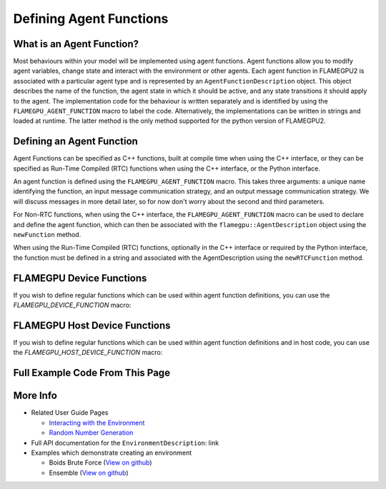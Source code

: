 .. _Defining Agent Function:

Defining Agent Functions
========================

What is an Agent Function?
--------------------------

Most behaviours within your model will be implemented using agent functions. Agent functions allow you to modify agent variables, change state
and interact with the environment or other agents. Each agent function in FLAMEGPU2 is associated with a particular agent type and is represented
by an ``AgentFunctionDescription`` object. This object describes the name of the function, the agent state in which it should be active, and any
state transitions it should apply to the agent. The implementation code for the behaviour is written separately and is identified by using the
``FLAMEGPU_AGENT_FUNCTION`` macro to label the code. Alternatively, the implementations can be written in strings and loaded at runtime. The latter
method is the only method supported for the python version of FLAMEGPU2.

Defining an Agent Function
--------------------------

Agent Functions can be specified as C++ functions, built at compile time when using the C++ interface, or they can be specified as Run-Time Compiled (RTC) functions when using the C++ interface, or the Python interface.

An agent function is defined using the ``FLAMEGPU_AGENT_FUNCTION`` macro. 
This takes three arguments: a unique name identifying the function, an input message communication strategy, and an output message communication strategy.
We will discuss messages in more detail later, so for now don't worry about the second and third parameters.

For Non-RTC functions, when using the C++ interface, the ``FLAMEGPU_AGENT_FUNCTION`` macro can be used to declare and define the agent function, which can then be associated with the ``flamegpu::AgentDescription`` object using the ``newFunction`` method.


.. tabs::

  .. code-tab:: cuda CUDA C++
     
    // Define an agent function called agent_fn1 - specified ahead of main function
    FLAMEGPU_AGENT_FUNCTION(agent_fn1, flamegpu::MessageNone, flamegpu::MessageNone) {
        // Behaviour goes here
    }

    int main() {
        // ...

        // Attach a function called agent_fn1, defined by the symbol agent_fn1 to the AgentDescription object agent.
        flamegpu::AgentFunctionDescription& agent_fn1_description = agent.newFunction("agent_fn1", agent_fn1);

        // ...
    }

When using the Run-Time Compiled (RTC) functions, optionally in the C++ interface or required by the Python interface, the function must be defined in a string and associated with the AgentDescription using the ``newRTCFunction`` method.

.. cpp syntax highlighting due to issues with the cuda highlighter and raw strings.
.. tabs::

  .. code-tab:: cpp CUDA C++

    const char* agent_fn1_source = R"###(
    // Define an agent function called agent_fn1 - specified ahead of main function
    FLAMEGPU_AGENT_FUNCTION(agent_fn1, flamegpu::MessageNone, flamegpu::MessageNone) {
        // Behaviour goes here
    }
    )###";

    int main() {
        // ...

        // Attach a function called agent_fn1, defined in the string variable agent_fn1_source to the AgentDescription object agent.
        flamegpu::AgentFunctionDescription& agent_fn1_description = agent.newRTCFunction("agent_fn1", agent_fn1_source);

        // ...
    }

  .. code-tab:: python

    # Define an agent function called agent_fn1
    agent_fn1_source = r"""
    FLAMEGPU_AGENT_FUNCTION(agent_fn1, MessageNone, MessageNone) {
        # Behaviour goes here
    }
    """

    # ...

    # Attach a function called agent_fn1 to an agent represented by the AgentDescription agent 
    # The AgentFunctionDescription is stored in the agent_fn1_description variable
    agent_fn1_description = agent.newRTCFunction("agent_fn1", agent_fn1_source);

    # ...

FLAMEGPU Device Functions
-------------------------

If you wish to define regular functions which can be used within agent function definitions, you can use the `FLAMEGPU_DEVICE_FUNCTION` macro:

.. tabs::

  .. code-tab:: cuda CUDA C++

    // Define a function for adding two integers which can be called inside agent functions.
    FLAMEGPU_DEVICE_FUNCTION int add(int a, int b) {
      return a + b;
    }

FLAMEGPU Host Device Functions
------------------------------

If you wish to define regular functions which can be used within agent function definitions and in host code, you can use the `FLAMEGPU_HOST_DEVICE_FUNCTION` macro:

.. tabs::

  .. code-tab:: cuda CUDA C++

    // Define a function for subtracting two integers which can be called inside agent functions, or in host code
    FLAMEGPU_HOST_DEVICE_FUNCTION int subtract(int a, int b) {
      return a - b;
    }

Full Example Code From This Page
--------------------------------

.. cpp syntax highlighting due to issues with the cuda highlighter and raw strings.
.. tabs::

  .. code-tab:: cpp CUDA C++

    // Define a function for adding two integers which can be called inside agent functions.
    FLAMEGPU_DEVICE_FUNCTION int add(int a, int b) {
      return a + b;
    }

    // Define an agent function called agent_fn1 - specified ahead of main function
    FLAMEGPU_AGENT_FUNCTION(agent_fn1, flamegpu::MessageNone, flamegpu::MessageNone) {
        // Behaviour goes here
    }

    // Define an agent function called agent_fn1 which will be compiled at runtime
    const char* agent_fn1_source = R"###(
    FLAMEGPU_AGENT_FUNCTION(agent_fn1, flamegpu::MessageNone, flamegpu::MessageNone) {
        // Behaviour goes here
    }
    )###";

    // Somewhere inside main() {

    // Attach a function called agent_fn1 to an agent called agent
    // The AgentFunctionDescription is stored in the agent_fn1_description variable
    flamegpu::AgentFunctionDescription& agent_fn1_description = agent.newFunction("agent_fn1", agent_fn1_source);

    // Attach a runtime-compiled function called agent_fn1 to an agent called agent
    // The AgentFunctionDescription is stored in the agent_fn1_description variable
    flamegpu::AgentFunctionDescription& agent_fn1_description = agent.newRTCFunction("agent_fn1", agent_fn1_source);

  .. code-tab:: python
    
    # Define an agent function called agent_fn1
    agent_fn1_source = r"""
    FLAMEGPU_AGENT_FUNCTION(agent_fn1, MessageNone, MessageNone) {
        # Behaviour goes here
    }
    """

    # Attach a function called agent_fn1 to an agent called agent
    # The AgentFunctionDescription is stored in the agent_fn1_description variable
    agent_fn1_description = agent.newRTCFunction("agent_fn1", agent_fn1_source);


More Info 
---------
* Related User Guide Pages

  * `Interacting with the Environment <../3-behaviour-definition/3-interacting-with-environment.html>`_
  * `Random Number Generation <../8-advanced-sim-management/2-rng-seeds.html>`_

* Full API documentation for the ``EnvironmentDescription``: link
* Examples which demonstrate creating an environment

  * Boids Brute Force (`View on github <https://github.com/FLAMEGPU/FLAMEGPU2/blob/master/examples/boids_bruteforce/src/main.cu>`__)
  * Ensemble (`View on github <https://github.com/FLAMEGPU/FLAMEGPU2/blob/master/examples/ensemble/src/main.cu>`__)